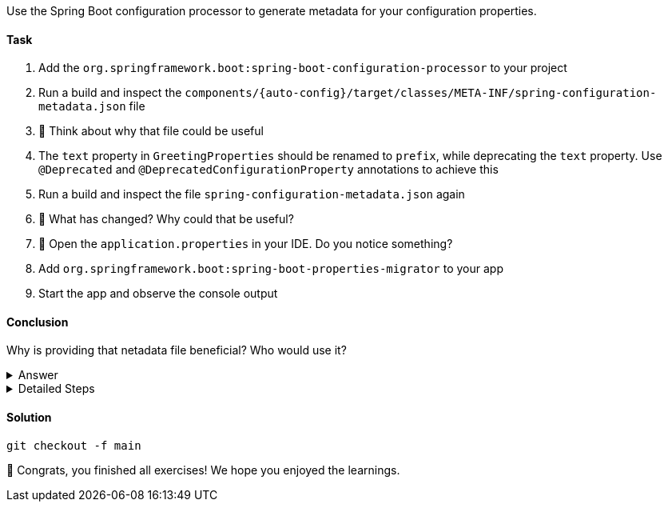 // tag::main[]

Use the Spring Boot configuration processor to generate metadata for your configuration properties.

==== Task

. Add the `org.springframework.boot:spring-boot-configuration-processor` to your project

. Run a build and inspect the `components/{auto-config}/target/classes/META-INF/spring-configuration-metadata.json` file

. 🤔 Think about why that file could be useful

. The `text` property in `GreetingProperties`  should be renamed to `prefix`, while deprecating the `text` property. Use `@Deprecated` and `@DeprecatedConfigurationProperty` annotations to achieve this

. Run a build and inspect the file `spring-configuration-metadata.json` again

. 🤔 What has changed? Why could that be useful?

. 🤔 Open the `application.properties` in your IDE. Do you notice something?

. Add `org.springframework.boot:spring-boot-properties-migrator` to your app

. Start the app and observe the console output

==== Conclusion

Why is providing that netadata file beneficial? Who would use it?

.Answer
[%collapsible]
====
This metadata file is read by IDEs to provide auto-completion for properties.
Additionally, deprecations and their replacement are also recorded in that file, which is also used by IDEs to guide users.
And the `spring-boot-properties-migrator` also uses this file to display deprecations on startup and to provide the automatic mapping from the old property to the new one.
====


.Detailed Steps
[%collapsible]
====

. Add `org.springframework.boot:spring-boot-configuration-processor` to `components/{auto-config}/pom.xml`, with `optional = true`.
. Configure the `maven-compiler-plugin` to include `org.springframework.boot:spring-boot-configuration-processor` as an annotation processor.
You can take a look at https://start.spring.io/#!type=maven-project&language=java&platformVersion=3.4.5&packaging=jar&jvmVersion=24&groupId=com.example&artifactId=demo&name=demo&description=Demo%20project%20for%20Spring%20Boot&packageName=com.example.demo&dependencies=configuration-processor[the POM file generated by start.spring.io] for an example.
. Run `./mvnw compile` and inspect `components/{auto-config}/target/classes/META-INF/spring-configuration-metadata.json`.
. Replace `private String text;` in the `GreetingProperties` class with `private String prefix`.
. Annotate the `public String getText()` method with `@Deprecated` and with `@DeprecatedConfigurationProperty(replacement = "workshop.greeting.prefix")`.
. Return `this.prefix` from the `getText()` method.
. Assign `this.prefix` in the `setText()` method.
. Add a new getter and setter method for `private String prefix`.
. Run `./mvnw compile` and inspect `components/{auto-config}/target/classes/META-INF/spring-configuration-metadata.json`.
. Add `org.springframework.boot:spring-boot-properties-migrator` with `scope = runtime` to `app/app/pom.xml`.
. Run the application

====

==== Solution
[source,bash]
....
git checkout -f main
....

🥳 Congrats, you finished all exercises! We hope you enjoyed the learnings.

// end::main[]